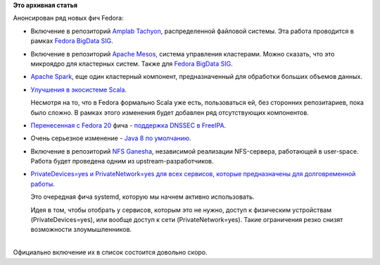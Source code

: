 .. title: Новые фичи Fedora на подходе
.. slug: Новые-фичи-fedora-на-подходе
.. date: 2014-03-27 10:52:01
.. tags:
.. category:
.. link:
.. description:
.. type: text
.. author: Peter Lemenkov

**Это архивная статья**


| Анонсирован ряд новых фич Fedora:

-  Включение в репозиторий `Amplab
   Tachyon <https://fedoraproject.org/wiki/Changes/AmplabTachyon>`__,
   распределенной файловой системы. Эта работа проводится в рамках
   `Fedora BigData SIG <https://fedoraproject.org/wiki/SIGs/bigdata>`__.

-  Включение в репозиторий `Apache
   Mesos <https://fedoraproject.org/wiki/Changes/ApacheMesos>`__,
   система управления кластерами. Можно сказать, что это микроядро для
   кластерных систем. Также для `Fedora BigData
   SIG <https://fedoraproject.org/wiki/SIGs/bigdata>`__.

-  `Apache
   Spark <https://fedoraproject.org/wiki/Changes/ApacheSpark>`__, еще
   один кластерный компонент, предназначенный для обработки больших
   объемов данных.

-  `Улучшения в экосистеме
   Scala <https://fedoraproject.org/wiki/Changes/ImprovedScalaEcosystem>`__.

   Несмотря на то, что в Fedora формально Scala уже есть, пользоваться
   ей, без сторонних репозитариев, пока было сложно. В рамках этого
   изменения будет добавлен ряд отсутствующих компонентов.

-  `Перенесенная с Fedora 20 </content/И-опять-новые-фичи-fedora-20>`__
   фича - `поддержка DNSSEC в
   FreeIPA <https://fedoraproject.org/wiki/Changes/IPAv3DNSSEC>`__.

-  Очень серьезное изменение - `Java 8 по
   умолчанию <https://fedoraproject.org/wiki/Changes/Java8>`__.

-  Включение в репозиторий `NFS
   Ganesha <https://fedoraproject.org/wiki/Changes/NFSGanesha>`__,
   независимой реализации NFS-сервера, работающей в user-space. Работа
   будет проведена одним из upstream-разработчиков.

-  `PrivateDevices=yes и PrivateNetwork=yes для всех сервисов, которые
   предназначены для долговременной
   работы <https://fedoraproject.org/wiki/Changes/PrivateDevicesAndPrivateNetwork>`__.

   Это очередная фича systemd, которую мы начнем активно использовать.

   Идея в том, чтобы отобрать у сервисов, которым это не нужно, доступ к
   физическим устройствам (PrivateDevices=yes), или вообще доступ к сети
   (PrivateNetwork=yes). Такие ограничения резко снизят возможности
   злоумышленников.


| 
| Официально включение их в список состоится довольно скоро.

